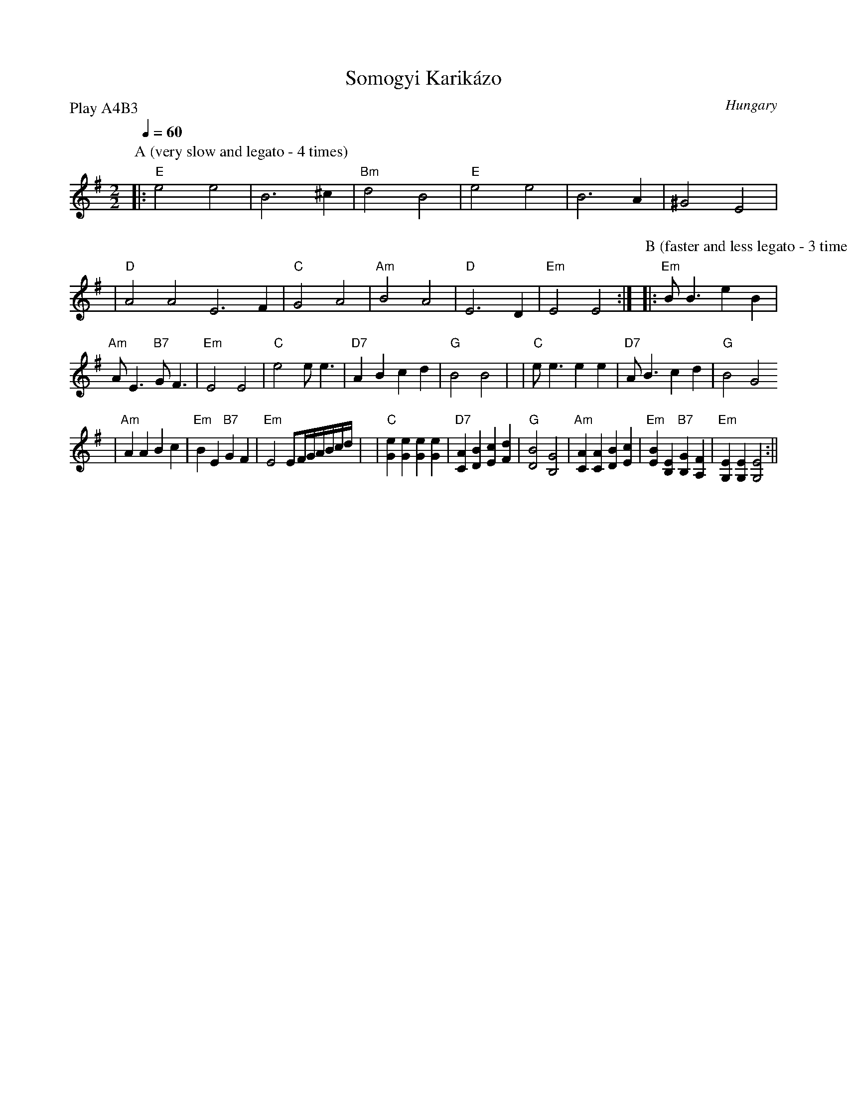 X:1
T:Somogyi Karik\'azo
N:Women's circle dance
O:Hungary
Z:John Chambers <jc@eddie.mit.edu> http://eddie.mit.edu/~jc/music/
M:2/2
L:1/4
Q:1/4=60
P:Play A4B3
K:Em
P:A (very slow and legato - 4 times)
|:"E"e2 e2|B3^c|"Bm"d2B2|"E"e2e2|B3A|^G2E2|\
|"D"A2A2E3F|"C"G2A2|"Am"B2A2|"D"E3D|"Em"E2E2:|\
P: B (faster and less legato - 3 times)
|:"Em"B<BeB|"Am"A<E"B7"G<F|"Em"E2E2\
|"C"e2e<e|"D7"ABcd|"G"B2B2|\
|"C"e<eee|"D7"A<Bcd|"G"B2G2
|"Am"AABc|"Em"BE"B7"GF|"Em"E2E/F/4G/4A/4B/4c/4d/4|\
|"C"[eG][eG][eG][eG]|"D7"[AC][BD][cE][dF]|"G"[B2D2][G2B,2]\
|"Am"[AC][AC][BD][cE]|"Em"[BE][EB,]"B7"[GB,][FA,]|\
"Em"[EG,][EG,][E2G,2]:||


